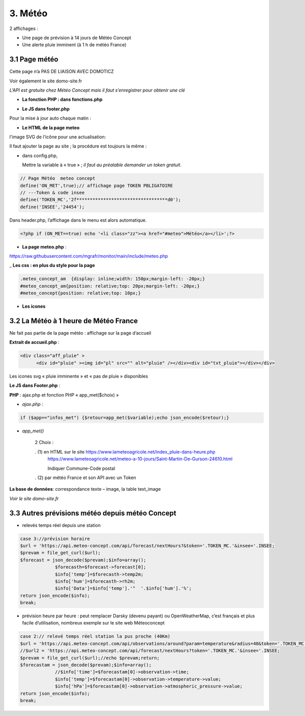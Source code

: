 3. Météo
--------
2 affichages :

- Une page de prévision à 14 jours de Météo Concept

- Une alerte pluie imminent (à 1 h de météo France)

3.1 Page météo
^^^^^^^^^^^^^^^
Cette page n’a PAS DE LIAISON AVEC DOMOTICZ

Voir également le site domo-site.fr

|image366|

*L’API est gratuite chez Météo Concept mais il faut s’enregistrer pour obtenir une clé*

- **La fonction  PHP : dans fonctions.php**

|image367|

|image368|

- **Le JS dans footer.php**

|image369|

Pour la mise à jour auto chaque matin :

|image370|

- **Le HTML de la page meteo**

|image371|

l'image SVG de l'icône pour une actualisation:

|image372|

Il faut ajouter la page au site ; la procédure est toujours la même : 

- dans config.php,

  Mettre la variable à « true » ; *il faut au préalable demander un token gratuit*.

.. code-block:: 'fr'

   // Page Météo  meteo concept
   define('ON_MET',true);// affichage page TOKEN PBLIGATOIRE
   // ---Token & code insee
   define('TOKEN_MC','2f**********************************d0');
   define('INSEE','24454');

Dans header.php, l’affichage dans le menu est alors automatique.

.. code-block:: 'fr'

   <?php if (ON_MET==true) echo '<li class="zz"><a href="#meteo">Météo</a></li>';?>

- **La page meteo.php** :

https://raw.githubusercontent.com/mgrafr/monitor/main/include/meteo.php

|image375|

_ **Les css : en plus du style pour la page** 

.. code-block:: 'fr'

   .meteo_concept_am  {display: inline;width: 150px;margin-left: -20px;}
   #meteo_concept_am{position: relative;top: 20px;margin-left: -20px;}
   #meteo_concept{position: relative;top: 10px;}

- **Les icones**

|image377|

|image378|

3.2 La Météo à 1 heure de Météo France
^^^^^^^^^^^^^^^^^^^^^^^^^^^^^^^^^^^^^^
Ne fait pas partie de la page météo : affichage sur la page d’accueil

|image379|

|image380|

**Extrait de accueil.php** :

.. code-block:: 'fr'

   <div class="aff_pluie" >
	 <div id="pluie" ><img id="pl" src="" alt="pluie" /></div><div id="txt_pluie"></div></div>

Les icones svg « pluie imminente » et « pas de pluie » disponibles

|image382| |image383| |image384| |image385|

**Le JS dans Footer.php** :

|image386|

**PHP** : ajax.php et fonction PHP « app_met($choix) »

- *ajax.php* :

.. code-block:: 'fr'

   if ($app=="infos_met") {$retour=app_met($variable);echo json_encode($retour);}

- *app_met()*

   2 Choix :

   .   (1) en HTML sur le site https://www.lameteoagricole.net/index_pluie-dans-heure.php
       https://www.lameteoagricole.net/meteo-a-10-jours/Saint-Martin-De-Gurson-24610.html

       Indiquer Commune-Code postal

   .   (2) par météo France et son API avec un Token

   |image388|

**La base de données**: correspondance texte – image, la table text_image

|image389|

*Voir le site domo-site.fr*

|image390|

3.3 Autres prévisions météo depuis météo Concept
^^^^^^^^^^^^^^^^^^^^^^^^^^^^^^^^^^^^^^^^^^^^^^^^
- relevés temps réel depuis une station 

.. code-block:: 'fr'

   case 3://prévision horaire
   $url = 'https://api.meteo-concept.com/api/forecast/nextHours?&token='.TOKEN_MC.'&insee='.INSEE;
   $prevam = file_get_curl($url);
   $forecast = json_decode($prevam);$info=array();
		$forecasth=$forecast->forecast[0];
		$info['temp']=$forecasth->temp2m;
		$info['hum']=$forecasth->rh2m;
		$info['Data']=$info['temp'].'°  '.$info['hum'].'%';
   return json_encode($info);
   break;		

- prévision heure par heure : peut remplacer Darsky (devenu payant) ou OpenWeatherMap, c’est français et plus facile d’utilisation, nombreux exemple sur le site web Méteoconcept

.. code-block:: 'fr'

   case 2:// relevé temps réel station la pus proche (40Km)
   $url = 'https://api.meteo-concept.com/api/observations/around?param=temperature&radius=40&token='.TOKEN_MC.'&insee='.INSEE;
   //$url2 = 'https://api.meteo-concept.com/api/forecast/nextHours?token='.TOKEN_MC.'&insee='.INSEE;		
   $prevam = file_get_curl($url);//echo $prevam;return;
   $forecastam = json_decode($prevam);$info=array();
		//$info['time']=$forecastam[0]->observation->time;
		$info['temp']=$forecastam[0]->observation->temperature->value;
		$info['hPa']=$forecastam[0]->observation->atmospheric_pressure->value;
   return json_encode($info);
   break;

|image392|

.. |image366| image:: ../media/image366.webp
   :width: 605px    
.. |image367| image:: ../media/image367.webp
   :width: 568px    
.. |image368| image:: ../media/image368.webp
   :width: 650px 
.. |image369| image:: ../media/image369.webp
   :width: 452px 
.. |image370| image:: ../media/image370.webp
   :width: 592px 
.. |image371| image:: ../media/image371.webp
   :width: 525px 
.. |image372| image:: ../media/image372.webp
   :width: 600px 
.. |image375| image:: ../media/image375.webp
   :width: 700px 
.. |image377| image:: ../media/image377.webp
   :width: 541px 
.. |image378| image:: ../media/image378.webp
   :width: 530px 
.. |image379| image:: ../media/image379.webp
   :width: 525px 
.. |image380| image:: ../media/image380.webp
   :width: 525px 
.. |image382| image:: ../media/image382.webp
   :width: 93px 
.. |image383| image:: ../media/image383.webp
   :width: 93px 
.. |image384| image:: ../media/image384.webp
   :width: 93px 
.. |image385| image:: ../media/image385.webp
   :width: 60px
.. |image386| image:: ../media/image386.webp
   :width: 700px
.. |image388| image:: ../media/image388.webp
   :width: 700px
.. |image389| image:: ../media/image389.webp
   :width: 625px
.. |image390| image:: ../media/image390.webp
   :width: 601px
.. |image392| image:: ../media/image392.webp
   :width: 554px



